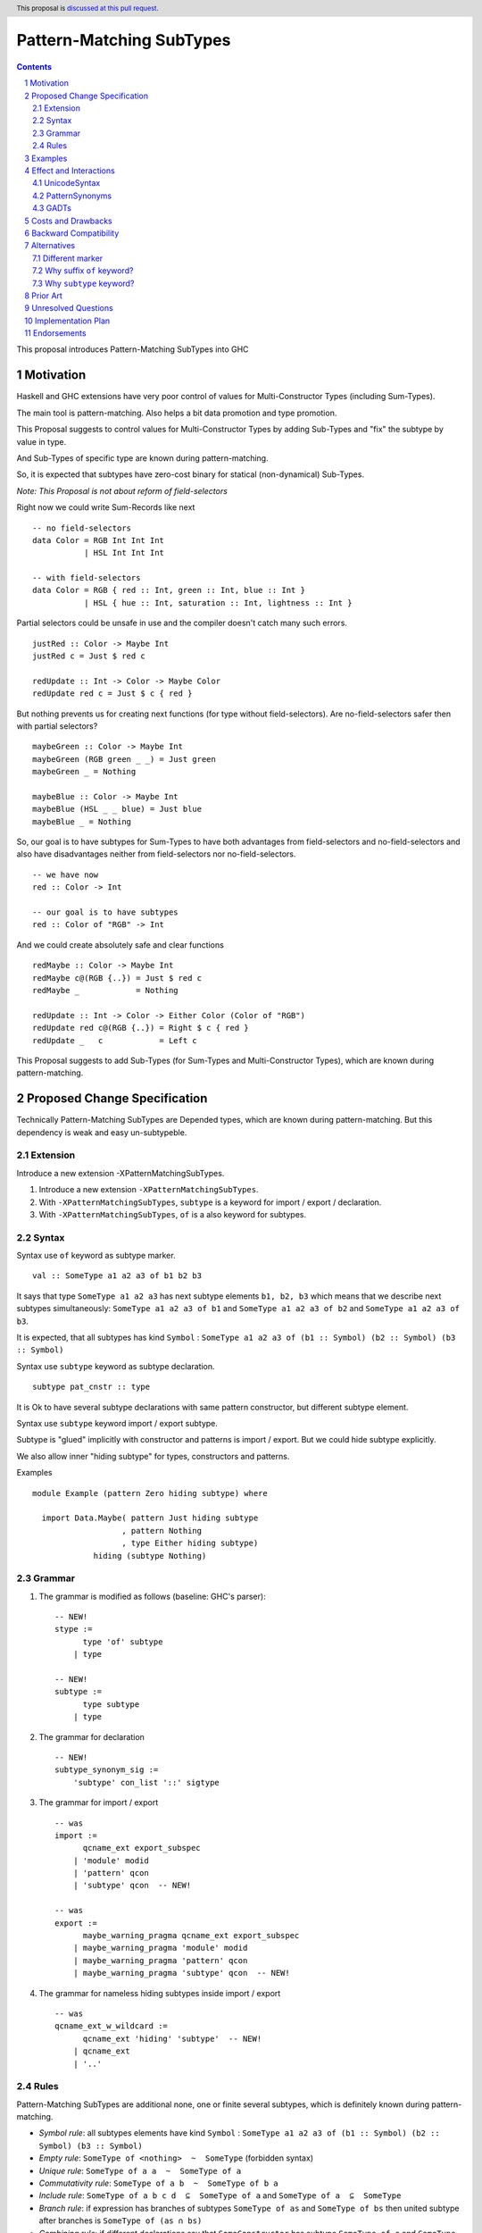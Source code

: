 =========================
Pattern-Matching SubTypes
=========================

.. author:: Viktor WW
.. date-accepted::
.. ticket-url:: 
.. implemented::
.. highlight:: haskell
.. header:: This proposal is `discussed at this pull request <https://github.com/ghc-proposals/ghc-proposals/pull/649>`_.
.. sectnum::
.. contents::

This proposal introduces Pattern-Matching SubTypes into GHC

.. _`#639`: https://github.com/ghc-proposals/ghc-proposals/pull/639


Motivation
----------

Haskell and GHC extensions have very poor control of values for Multi-Constructor Types (including Sum-Types).

The main tool is pattern-matching. Also helps a bit data promotion and type promotion.

This Proposal suggests to control values for Multi-Constructor Types by adding Sub-Types and "fix" the subtype by value in type.

And Sub-Types of specific type are known during pattern-matching.

So, it is expected that subtypes have zero-cost binary for statical (non-dynamical) Sub-Types.


*Note: This Proposal is not about reform of field-selectors*

Right now we could write Sum-Records like next
::

  -- no field-selectors
  data Color = RGB Int Int Int
             | HSL Int Int Int

  -- with field-selectors
  data Color = RGB { red :: Int, green :: Int, blue :: Int } 
             | HSL { hue :: Int, saturation :: Int, lightness :: Int }

Partial selectors could be unsafe in use and the compiler doesn't catch many such errors.
::

  justRed :: Color -> Maybe Int
  justRed c = Just $ red c

  redUpdate :: Int -> Color -> Maybe Color
  redUpdate red c = Just $ c { red }


But nothing prevents us for creating next functions (for type without field-selectors). Are no-field-selectors safer then with partial selectors?
::

  maybeGreen :: Color -> Maybe Int
  maybeGreen (RGB green _ _) = Just green
  maybeGreen _ = Nothing

  maybeBlue :: Color -> Maybe Int
  maybeBlue (HSL _ _ blue) = Just blue
  maybeBlue _ = Nothing

So, our goal is to have subtypes for Sum-Types to have both advantages from field-selectors and no-field-selectors and also have disadvantages neither from field-selectors nor no-field-selectors.
::

  -- we have now
  red :: Color -> Int

  -- our goal is to have subtypes
  red :: Color of "RGB" -> Int

And we could create absolutely safe and clear functions
::

  redMaybe :: Color -> Maybe Int
  redMaybe c@(RGB {..}) = Just $ red c
  redMaybe _            = Nothing

  redUpdate :: Int -> Color -> Either Color (Color of "RGB")
  redUpdate red c@(RGB {..}) = Right $ c { red }
  redUpdate _   c            = Left c


This Proposal suggests to add Sub-Types (for Sum-Types and Multi-Constructor Types), which are known during pattern-matching.


Proposed Change Specification
-----------------------------

Technically Pattern-Matching SubTypes are Depended types, which are known during pattern-matching. But this dependency is weak and easy un-subtypeble.

Extension
~~~~~~~~~

Introduce a new extension -XPatternMatchingSubTypes.

1. Introduce a new extension ``-XPatternMatchingSubTypes``.

#. With ``-XPatternMatchingSubTypes``, ``subtype`` is a keyword for import / export / declaration.

#. With ``-XPatternMatchingSubTypes``, ``of`` is a also keyword for subtypes.

Syntax
~~~~~~

Syntax use ``of`` keyword as subtype marker.
::

  val :: SomeType a1 a2 a3 of b1 b2 b3 

It says that type ``SomeType a1 a2 a3`` has next subtype elements ``b1, b2, b3`` which means that we describe next subtypes simultaneously: ``SomeType a1 a2 a3 of b1`` and ``SomeType a1 a2 a3 of b2`` and ``SomeType a1 a2 a3 of b3``.

It is expected, that all subtypes has kind ``Symbol`` : ``SomeType a1 a2 a3 of (b1 :: Symbol) (b2 :: Symbol) (b3 :: Symbol)``

Syntax use ``subtype`` keyword as subtype declaration.
::

  subtype pat_cnstr :: type

It is Ok to have several subtype declarations with same pattern constructor, but different subtype element.


Syntax use ``subtype`` keyword import / export subtype.

Subtype is "glued" implicitly with constructor and patterns is import / export. But we could hide subtype explicitly.

We also allow inner "hiding subtype" for types, constructors and patterns.

Examples
::

  module Example (pattern Zero hiding subtype) where 
  
    import Data.Maybe( pattern Just hiding subtype
                     , pattern Nothing
                     , type Either hiding subtype) 
               hiding (subtype Nothing)

Grammar
~~~~~~~

1. The grammar is modified as follows (baseline: GHC's parser)::

    -- NEW!
    stype :=
          type 'of' subtype
        | type 

    -- NEW!
    subtype :=
          type subtype
        | type 

2. The grammar for declaration ::

    -- NEW!
    subtype_synonym_sig :=
        'subtype' con_list '::' sigtype


3. The grammar for import / export ::

    -- was
    import :=
          qcname_ext export_subspec
        | 'module' modid
        | 'pattern' qcon
        | 'subtype' qcon  -- NEW!

    -- was
    export :=
          maybe_warning_pragma qcname_ext export_subspec
        | maybe_warning_pragma 'module' modid
        | maybe_warning_pragma 'pattern' qcon
        | maybe_warning_pragma 'subtype' qcon  -- NEW!

4. The grammar for nameless hiding subtypes inside import / export ::

    -- was
    qcname_ext_w_wildcard :=
          qcname_ext 'hiding' 'subtype'  -- NEW!
        | qcname_ext
        | '..'


Rules
~~~~~

Pattern-Matching SubTypes are additional none, one or finite several subtypes, which is definitely known during pattern-matching.

- *Symbol rule*: all subtypes elements have kind ``Symbol`` : ``SomeType a1 a2 a3 of (b1 :: Symbol) (b2 :: Symbol) (b3 :: Symbol)``

- *Empty rule*: ``SomeType of <nothing>  ~  SomeType`` (forbidden syntax)

- *Unique rule*: ``SomeType of a a  ~  SomeType of a``

- *Commutativity rule*: ``SomeType of a b  ~  SomeType of b a``

- *Include rule*: ``SomeType of a b c d  ⊆  SomeType of a`` and ``SomeType of a  ⊆  SomeType``

- *Branch rule*: if expression has branches of subtypes ``SomeType of as`` and ``SomeType of bs`` then united subtype after branches is ``SomeType of (as ∩ bs)``

- *Combining rule*: if different declarations say that ``SomeConstructor`` has subtype ``SomeType of a`` and ``SomeType of b``, then during pattern-matching ``SomeConstructor`` has type ``SomeType of a b``

- *Argument rule*: if function requires argument with type ``SomeType of as``, but argument itself has type ``SomeType of bs``, then elimination is Ok if ``SomeType of bs  ⊆  SomeType of as``

- *Return rule*: if function requires return type ``SomeType of as``, but return type itself is calculated as ``SomeType of bs``, then elimination is Ok if ``SomeType of bs  ⊆  SomeType of as``


Subtype elements of specific type have kind ``Symbol`` and behave like a type with (Set of subtypes elements) subtype.

For non-dynamical types Sub-Types are needed for compiler for checking types purpose only, and it is erased lately. So, it is expected that subtypes have zero-cost binary.


Examples
--------

Safe in use ``head'`` function
::

  data [a] = [] | a : [a]

  subtype (:) :: a -> [a] of "(:)"
  subtype []  ::      [a] of "[]"

  head' :: [a] of "(:)" -> a
  head' (x : _) = x

Several subtypes
::

  data Either a b = Left a | Right b

  subtype Left  :: a -> Either a b of "Left"
  subtype Right :: b -> Either a b of "Right"

  pattern LeftMono :: a -> Either a a of "LeftMono"
  pattern LeftMono x  = Left x
 
  pattern RightMono :: a -> Either a a of "RightMono"
  pattern RightMono x = Right x
  
  foo :: a -> Either a a of "RightMono" "Right"
  foo x = RightMono x


Telescoped subtypes
::

  data Maybe a = Nothing | Just a

  subtype Nothing ::      Maybe a of "Nothing"
  subtype Just    :: a -> Maybe a of "Just"

  foo :: Maybe (Maybe Int of "Just") of "Just"
  foo x = Just (Just x)


Sum-Records
::

  data Color = RGB { red :: Int, green :: Int, blue :: Int } 
             | HSL { hue :: Int, saturation :: Int, lightness :: Int }

  subtype RGB :: Int -> Int -> Int -> Color of "RGB"
  subtype HSL :: Int -> Int -> Int -> Color of "HSL"

  red' ::   Color of "RGB" -> Int
  red' = red

  green' :: Color of "RGB" -> Int
  green' = green

  blue' ::  Color of "RGB" -> Int
  blue' = blue


  hue' :: Color of "HSL" -> Int
  hue' = hue

  saturation' :: Color of "HSL" -> Int
  saturation' = saturation

  lightness' ::  Color of "HSL" -> Int
  lightness' = lightness

Several subtypes for non-unique field-selectors
::

  data T = A { fa :: Int, f1 :: Int }
         | B { fb :: Int, f1 :: Int, f2 :: Int }
         | C { fc :: Int, f2 :: Int }

  subtype A :: Int -> Int        -> T of "A"
  subtype B :: Int -> Int -> Int -> T of "B"
  subtype C :: Int -> Int        -> T of "C"

  subtype A :: Int -> Int        -> T of "A|B"
  subtype B :: Int -> Int -> Int -> T of "A|B"

  subtype B :: Int -> Int -> Int -> T of "B|C"
  subtype C :: Int -> Int        -> T of "B|C"

  fa' :: T of "A" -> Int
  fa' = fa
  
  fb' :: T of "B" -> Int
  fb' = fb
  
  fc' :: T of "C" -> Int
  fc' = fc


  f1' :: T of "A|B" -> Int
  f1' = f1

  f2' :: T of "B|C" -> Int
  f2' = f2


Effect and Interactions
-----------------------

UnicodeSyntax
~~~~~~~~~~~~~

``⊇`` (⊇, Superset of or Equal To, U+2287) is added to ``UnicodeSyntax`` as synonym for suffix ``of`` keyword as subtype. Like ``SomeType x y ⊇ a b c``

PatternSynonyms
~~~~~~~~~~~~~~~

We could declare subtype explicitly by using ``PatternSynonyms`` extension.
::

  pattern RightMono :: a -> Either a a of "RightMono"
  pattern RightMono x = Right x

Additional rule for pure patterns

- *Combining rule for patterns*: if ``SomeConstructor`` has subtype ``SomeType of a`` and depended transformed pattern ``SomePatternConstructor`` has subtype  ``SomeType of b``, 
then during pattern-matching ``SomePatternConstructor`` has united subtype ``SomeType of a b``

GADTs
~~~~~

We could declare subtype explicitly by using ``GADTs`` extension.
::

  data Maybe a where
    Nothing ::      Maybe a of "Nothing"
    Just    :: a -> Maybe a of "Just"


Costs and Drawbacks
-------------------

We expect the implementation and maintenance costs of ``PatternSubTypes`` has medium difficulty.

Backward Compatibility
----------------------

This proposal is backward compatible.


Alternatives
------------

Status quo: to remain as is.

Different marker
~~~~~~~~~~~~~~~~

- Suffix place: ``SomeType x y of a b c``

- Prefix place: ``forsub a b c. SomeType x y``

- Use already keyword or pseudo-keyword. Like ``of`` , ``using`` , ``via`` , ``as``

- Add new pseudo-quantifier. Like ``forsub`` , ``forpartly``

- Use ``subtype`` for both pseudo-quantifier and marker: ``subtype a b c. SomeType x y``

Why suffix ``of`` keyword?
~~~~~~~~~~~~~~~~~~~~~~~~~~

Using of ``of`` keyword and in suffix position is inspired by OCaml and F# languages, which use it with type declaration.
::

  --OCaml, 
  type 'a option = Some of 'a | None

  --F#
  type Option<'a> =
    | Some of 'a
    | None

Why ``subtype`` keyword?
~~~~~~~~~~~~~~~~~~~~~~~~

Word "subtype" has clear meaning.

Word ``subtype`` has same length as ``pattern`` keyword.


Prior Art
---------

Some languages allow to have "enum subtypes" or "partial enums". Most advanced is TypeScript, which has huge support **Utility Types**.

.. code:: typescript

  export enum CarBrands {
    Toyota = "TOYOTA",
    Ford = "FORD"
  }

  type JapaneseCars = CarBrands.Toyota;

  const car: JapaneseCars = CarBrands.Toyota;


Unresolved Questions
--------------------

None at this time.


Implementation Plan
-------------------

It is unclear.


Endorsements
------------

This proposal is inspired by "Extra MaybeField Selectors" `#639`_ Proposal.
